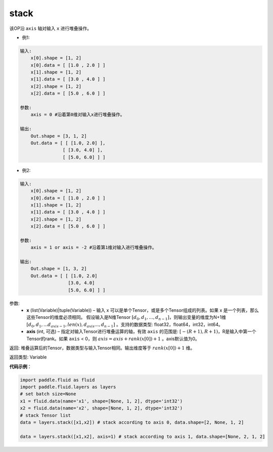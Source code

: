 .. _cn_api_fluid_layers_stack:

stack
-------------------------------

.. py:function:: paddle.fluid.layers.stack(x, axis=0)





该OP沿 ``axis`` 轴对输入 ``x`` 进行堆叠操作。

- 例1:

.. code-block:: python

    输入:
        x[0].shape = [1, 2]
        x[0].data = [ [1.0 , 2.0 ] ]
        x[1].shape = [1, 2]
        x[1].data = [ [3.0 , 4.0 ] ]
        x[2].shape = [1, 2]
        x[2].data = [ [5.0 , 6.0 ] ]

    参数:
        axis = 0 #沿着第0维对输入x进行堆叠操作。

    输出:
        Out.shape = [3, 1, 2]
        Out.data = [ [ [1.0, 2.0] ],
                    [ [3.0, 4.0] ],
                    [ [5.0, 6.0] ] ]


- 例2:

.. code-block:: python

    输入:
        x[0].shape = [1, 2]
        x[0].data = [ [1.0 , 2.0 ] ]
        x[1].shape = [1, 2]
        x[1].data = [ [3.0 , 4.0 ] ]
        x[2].shape = [1, 2]
        x[2].data = [ [5.0 , 6.0 ] ]

    参数:
        axis = 1 or axis = -2 #沿着第1维对输入进行堆叠操作。

    输出:
        Out.shape = [1, 3, 2]
        Out.data = [ [ [1.0, 2.0]
                      [3.0, 4.0]
                      [5.0, 6.0] ] ]

参数:
      - **x** (list(Variable)|tuple(Variable)) – 输入 x 可以是单个Tensor，或是多个Tensor组成的列表。如果 x 是一个列表，那么这些Tensor的维度必须相同。 假设输入是N维Tensor :math:`[d_0,d_1,...,d_{n−1}]`，则输出变量的维度为N+1维 :math:`[d_0,d_1,...d_{axis-1},len(x),d_{axis}...,d_{n−1}]` 。支持的数据类型: float32，float64，int32，int64。
      - **axis** (int, 可选) – 指定对输入Tensor进行堆叠运算的轴，有效 ``axis`` 的范围是: :math:`[-(R+1), R+1)`，R是输入中第一个Tensor的rank。如果 ``axis`` < 0，则 :math:`axis=axis+rank(x[0])+1` 。axis默认值为0。

返回: 堆叠运算后的Tensor，数据类型与输入Tensor相同。输出维度等于 :math:`rank(x[0])+1` 维。

返回类型: Variable

**代码示例**：

.. code-block:: python

    import paddle.fluid as fluid
    import paddle.fluid.layers as layers
    # set batch size=None
    x1 = fluid.data(name='x1', shape=[None, 1, 2], dtype='int32')
    x2 = fluid.data(name='x2', shape=[None, 1, 2], dtype='int32')
    # stack Tensor list
    data = layers.stack([x1,x2]) # stack according to axis 0, data.shape=[2, None, 1, 2]

    data = layers.stack([x1,x2], axis=1) # stack according to axis 1, data.shape=[None, 2, 1, 2]
